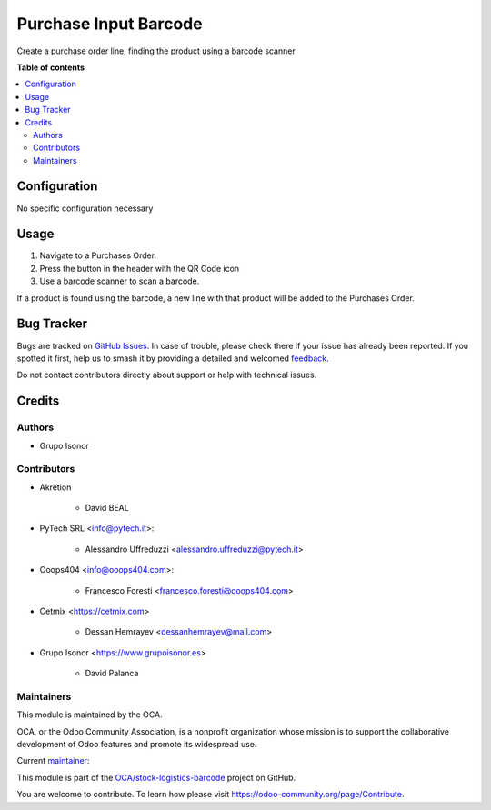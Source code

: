 ======================
Purchase Input Barcode
======================

.. 
   !!!!!!!!!!!!!!!!!!!!!!!!!!!!!!!!!!!!!!!!!!!!!!!!!!!!
   !! This file is generated by oca-gen-addon-readme !!
   !! changes will be overwritten.                   !!
   !!!!!!!!!!!!!!!!!!!!!!!!!!!!!!!!!!!!!!!!!!!!!!!!!!!!
   !! source digest: sha256:c7dd2ccca7d050ff42a1414a36c9952a9c9795bd2dfb748e90d66a9e198d7ad7
   !!!!!!!!!!!!!!!!!!!!!!!!!!!!!!!!!!!!!!!!!!!!!!!!!!!!

.. |badge1| image:: https://img.shields.io/badge/maturity-Beta-yellow.png
    :target: https://odoo-community.org/page/development-status
    :alt: Beta
.. |badge2| image:: https://img.shields.io/badge/licence-AGPL--3-blue.png
    :target: http://www.gnu.org/licenses/agpl-3.0-standalone.html
    :alt: License: AGPL-3
.. |badge3| image:: https://img.shields.io/badge/github-OCA%2Fstock--logistics--barcode-lightgray.png?logo=github
    :target: https://github.com/OCA/stock-logistics-barcode/tree/15.0/purchase_input_barcode
    :alt: OCA/stock-logistics-barcode
.. |badge4| image:: https://img.shields.io/badge/weblate-Translate%20me-F47D42.png
    :target: https://translation.odoo-community.org/projects/stock-logistics-barcode-15-0/stock-logistics-barcode-15-0-purchase_input_barcode
    :alt: Translate me on Weblate
.. |badge5| image:: https://img.shields.io/badge/runboat-Try%20me-875A7B.png
    :target: https://runboat.odoo-community.org/builds?repo=OCA/stock-logistics-barcode&target_branch=15.0
    :alt: Try me on Runboat

|badge1| |badge2| |badge3| |badge4| |badge5|

Create a purchase order line, finding the product using a barcode scanner

**Table of contents**

.. contents::
   :local:

Configuration
=============

No specific configuration necessary

Usage
=====

#. Navigate to a Purchases Order.
#. Press the button in the header with the QR Code icon
#. Use a barcode scanner to scan a barcode.

If a product is found using the barcode,
a new line with that product will be added to the Purchases Order.

Bug Tracker
===========

Bugs are tracked on `GitHub Issues <https://github.com/OCA/stock-logistics-barcode/issues>`_.
In case of trouble, please check there if your issue has already been reported.
If you spotted it first, help us to smash it by providing a detailed and welcomed
`feedback <https://github.com/OCA/stock-logistics-barcode/issues/new?body=module:%20purchase_input_barcode%0Aversion:%2015.0%0A%0A**Steps%20to%20reproduce**%0A-%20...%0A%0A**Current%20behavior**%0A%0A**Expected%20behavior**>`_.

Do not contact contributors directly about support or help with technical issues.

Credits
=======

Authors
~~~~~~~

* Grupo Isonor

Contributors
~~~~~~~~~~~~

* Akretion

    - David BEAL

* PyTech SRL <info@pytech.it>:

    - Alessandro Uffreduzzi <alessandro.uffreduzzi@pytech.it>

* Ooops404 <info@ooops404.com>:

    - Francesco Foresti <francesco.foresti@ooops404.com>

* Cetmix <https://cetmix.com>

    - Dessan Hemrayev <dessanhemrayev@mail.com>

* Grupo Isonor <https://www.grupoisonor.es>

    - David Palanca

Maintainers
~~~~~~~~~~~

This module is maintained by the OCA.

.. image:: https://odoo-community.org/logo.png
   :alt: Odoo Community Association
   :target: https://odoo-community.org

OCA, or the Odoo Community Association, is a nonprofit organization whose
mission is to support the collaborative development of Odoo features and
promote its widespread use.

.. |maintainer-neitherkx| image:: https://github.com/neitherkx.png?size=40px
    :target: https://github.com/neitherkx
    :alt: neitherkx

Current `maintainer <https://odoo-community.org/page/maintainer-role>`__:

|maintainer-neitherkx| 

This module is part of the `OCA/stock-logistics-barcode <https://github.com/OCA/stock-logistics-barcode/tree/15.0/purchase_input_barcode>`_ project on GitHub.

You are welcome to contribute. To learn how please visit https://odoo-community.org/page/Contribute.

